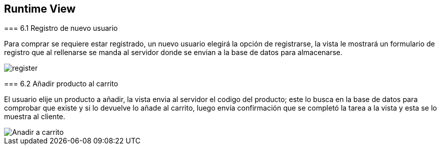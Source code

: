 [[section-runtime-view]]
== Runtime View


[role="arc42help"]
****

=== 6.1 Registro de nuevo usuario

[role="arc42help"]
****
Para comprar se requiere estar registrado, un nuevo usuario elegirá la opción de registrarse,
la vista le mostrará un formulario de registro que al rellenarse se manda al servidor donde
se envian a la base de datos para almacenarse.

image::register.png[]

****

=== 6.2 Añadir producto al carrito

[role="arc42help"]
****
El usuario elije un producto a añadir, la vista envia al servidor el codigo del producto;
este lo busca en la base de datos para comprobar que existe y si lo devuelve lo añade al carrito,
luego envía confirmación que se completó la tarea a la vista y esta se lo muestra al cliente.

image::Anadir-a-carrito.png[]